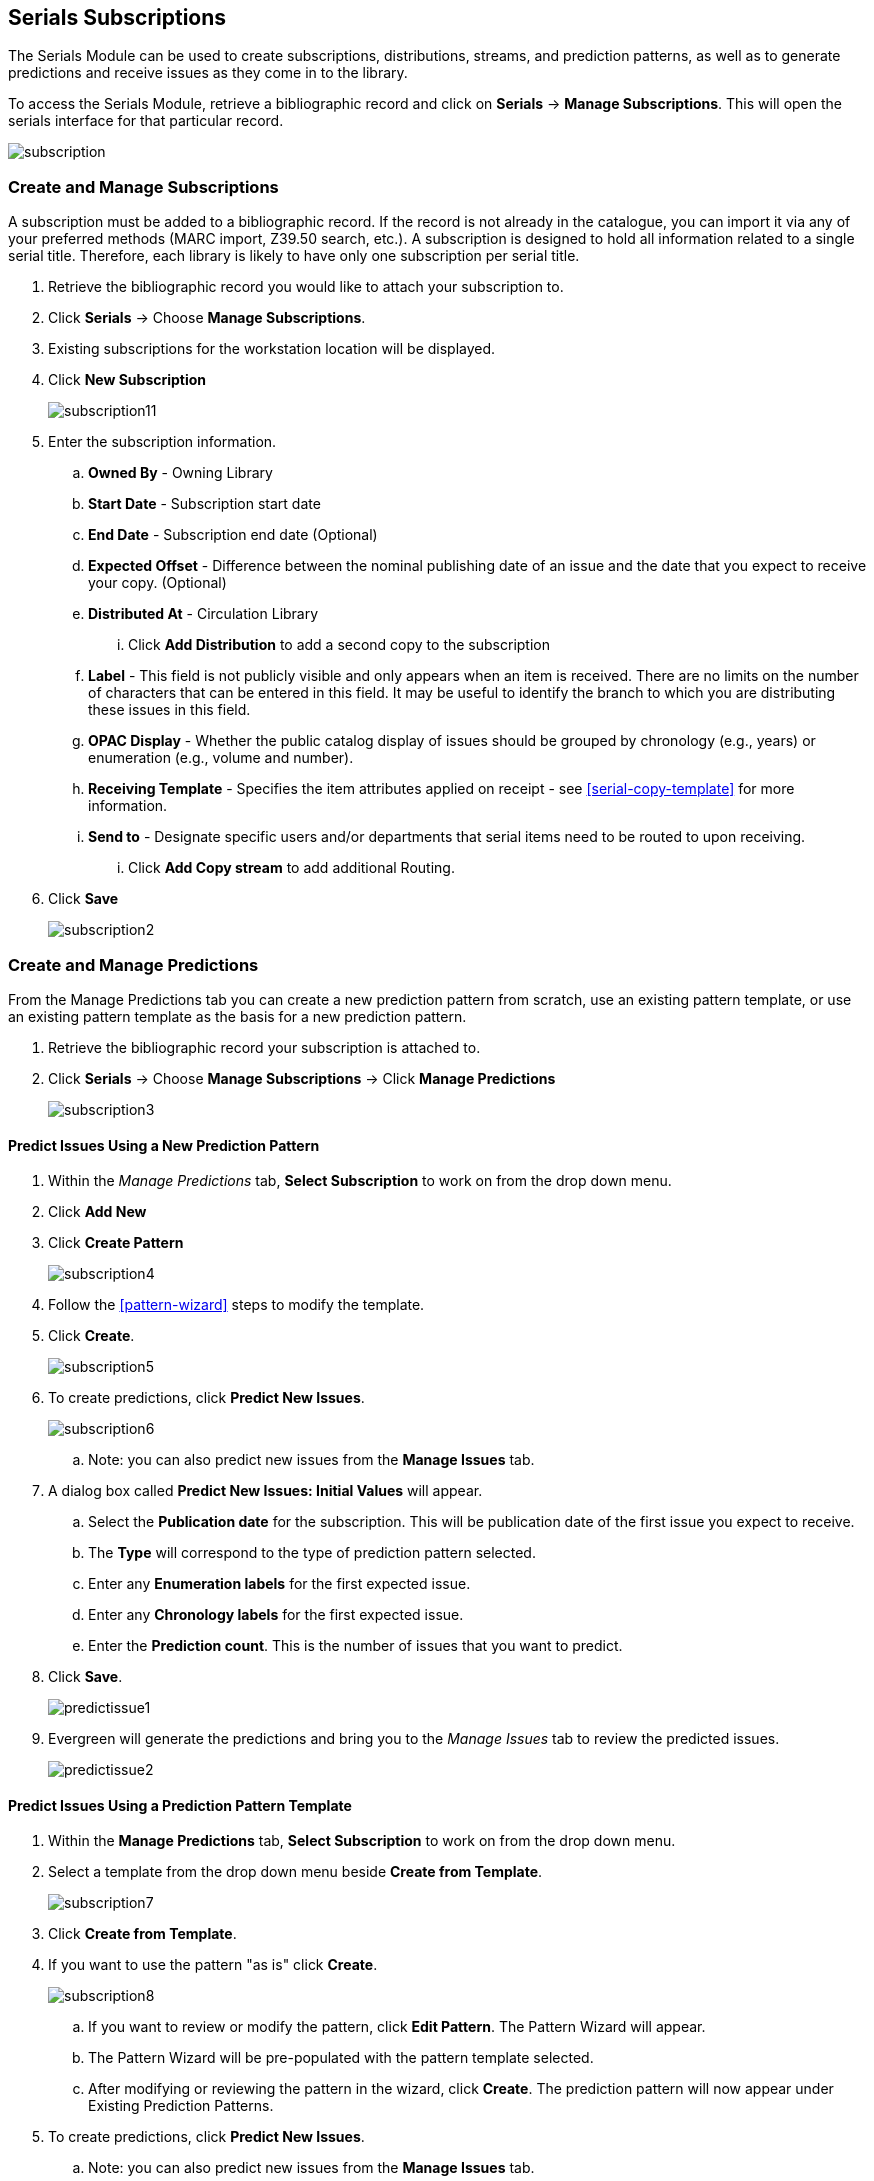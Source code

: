 Serials Subscriptions
---------------------

The Serials Module can be used to create subscriptions, distributions, streams, and prediction patterns, as well as to generate predictions and receive issues as they come in to the library.

To access the Serials Module, retrieve a bibliographic record and click on *Serials* -> *Manage Subscriptions*.  This will open the serials interface for that particular record.

image:images/serials/subscription.png[]

Create and Manage Subscriptions
~~~~~~~~~~~~~~~~~~~~~~~~~~~~~~~

A subscription must be added to a bibliographic record. If the record is not already in the catalogue, you can import it via any of your preferred methods (MARC import, Z39.50 search, etc.). A subscription is designed to hold all information related to a single serial title. Therefore, each library is likely to have only one subscription per serial title.

. Retrieve the bibliographic record you would like to attach your subscription to.
. Click *Serials* -> Choose *Manage Subscriptions*.
. Existing subscriptions for the workstation location will be displayed.
. Click *New Subscription*
+
image::images/serials/subscription11.png[]
+
. Enter the subscription information.
.. *Owned By* - Owning Library
.. *Start Date* - Subscription start date
.. *End Date* - Subscription end date (Optional)
.. *Expected Offset* - Difference between the nominal publishing date of an issue and the date that you expect to receive your copy. (Optional)
.. *Distributed At* - Circulation Library
... Click *Add Distribution* to add a second copy to the subscription
.. *Label* -  This field is not publicly visible and only appears when an item is received. There are no limits on the number of characters that can be entered in this field. It may be useful to identify the branch to which you are distributing these issues in this field.
.. *OPAC Display* - Whether the public catalog display of issues should be grouped by chronology (e.g., years) or enumeration (e.g., volume and number).
.. *Receiving Template* - Specifies the item attributes applied on receipt - see xref:serial-copy-template[] for more information.
.. *Send to* - Designate specific users and/or departments that serial items need to be routed to upon receiving.
... Click *Add Copy stream* to add additional Routing.
. Click *Save*
+
image::images/serials/subscription2.png[]

Create and Manage Predictions
~~~~~~~~~~~~~~~~~~~~~~~~~~~~~

From the Manage Predictions tab you can create a new prediction pattern from scratch, use an existing pattern template, or use an existing pattern template as the basis for a new prediction pattern.

. Retrieve the bibliographic record your subscription is attached to.
. Click *Serials* -> Choose *Manage Subscriptions* -> Click *Manage Predictions*
+
image:images/serials/subscription3.png[]

Predict Issues Using a New Prediction Pattern
^^^^^^^^^^^^^^^^^^^^^^^^^^^^^^^^^^^^^^^^^^^^^

. Within the _Manage Predictions_ tab, *Select Subscription* to work on from the drop down menu.
. Click *Add New*
. Click *Create Pattern*
+
image:images/serials/subscription4.png[]
+
. Follow the xref:pattern-wizard[] steps to modify the template.
. Click *Create*.
+
image:images/serials/subscription5.png[]
+
. To create predictions, click *Predict New Issues*.
+
image:images/serials/subscription6.png[]
+
.. Note: you can also predict new issues from the *Manage Issues* tab.
. A dialog box called *Predict New Issues: Initial Values* will appear.
.. Select the *Publication date* for the subscription.  This will be publication date of the first issue you expect to receive.
.. The *Type* will correspond to the type of prediction pattern selected.
.. Enter any *Enumeration labels* for the first expected issue.
.. Enter any *Chronology labels* for the first expected issue.
.. Enter the *Prediction count*.  This is the number of issues that you want to predict.
. Click *Save*.
+
image::images/serials/predictissue1.png[]
+
. Evergreen will generate the predictions and bring you to the _Manage Issues_ tab to review the predicted issues.
+
image::images/serials/predictissue2.png[]


Predict Issues Using a Prediction Pattern Template
^^^^^^^^^^^^^^^^^^^^^^^^^^^^^^^^^^^^^^^^^^^^^^^^^^

. Within the *Manage Predictions* tab, *Select Subscription* to work on from the drop down menu.
. Select a template from the drop down menu beside *Create from Template*.
+
image::images/serials/subscription7.png[]
+
. Click *Create from Template*.
. If you want to use the pattern "as is" click *Create*.
+
image::images/serials/subscription8.png[]
+
.. If you want to review or modify the pattern, click *Edit Pattern*.  The Pattern Wizard will appear.
.. The Pattern Wizard will be pre-populated with the pattern template selected.
.. After modifying or reviewing the pattern in the wizard, click *Create*.  The prediction pattern will now appear under Existing Prediction Patterns.
. To create predictions, click *Predict New Issues*.
.. Note: you can also predict new issues from the *Manage Issues* tab.
. A dialog box called *Predict New Issues: Initial Values* will appear.
.. Select the *Publication date* for the subscription.  This will be publication date of the first issue you expect to receive.
.. The *Type* will correspond to the type of prediction pattern selected.
.. Enter any *Enumeration labels* for the first expected issue.
.. Enter any *Chronology labels* for the first expected issue.
.. Enter the *Prediction count*.  This is the number of issues that you want to predict.
. Click *Save*.
. Evergreen will generate the predictions and bring you to the _Manage Issues_ tab to review the predicted issues.

////
Predict Issues Using a Prediction Pattern from a Bibliographic and/or MFHD Record
^^^^^^^^^^^^^^^^^^^^^^^^^^^^^^^^^^^^^^^^^^^^^^^^^^^^^^^^^^^^^^^^^^^^^^^^^^^^^^^^^

Evergreen can also generate a prediction pattern from existing MFHD records attached to a serials record and from MFHD patterns embedded directly in the bibliographic record.

. Within the _Manage Predictions_ tab, *Select Subscription* to work on from the drop down menu.
. Click *Import from Bibliographic and/or MFHD Records*.
. A dialog box will appear that presents the available MFHD records and the prediction pattern that will be imported.
. Check the box adjacent to the MFHD record that you would like to import and click *Import*.  The new prediction pattern will now appear under _Existing Prediction Patterns_.
. If you want to review or modify the pattern, click *Edit Pattern*.  The Pattern Wizard will appear.
.. The Pattern Wizard  will be pre-populated with the pattern from the MFHD selected.  Follow the steps in the section . Creating a Pattern Template.  in this documentation to modify the template or click *Next* on each tab to review the template.
. To create predictions, click *Predict New Issues*.
.. Note: you can also predict new issues from the _Manage Issues_ tab.
. A dialog box called _Predict New Issues: Initial Values_ will appear.
.. Select the _Publication date_ for the subscription.  This will be publication date of the first issue you expect to receive.
.. The _Type_ will correspond to the type of prediction pattern selected.
.. Enter any _Enumeration labels_ for the first expected issue.
.. Enter any _Chronology labels_ for the first expected issue.
.. Enter the _Prediction count_.  This is the number of issues that you want to predict.
. Click *Save*.
. Evergreen will generate the predictions and bring you to the _Manage Issues_ tab to review the predicted issues.
////

Create and Manage Issues
~~~~~~~~~~~~~~~~~~~~~~~~

After generating predictions in the *Manage Predictions* tab, you will see a list of the predicted issues in the *Manage Issues* tab.  A variety of actions can be taken in this tab:

* Receive issues
** Click *Receive Next*. Refer to xref:_serials_receiving[] for details.
* Predict new issues
** Click *Predict New Issues*. Refer to xref:_create_and_manage_predictions[] for details.
* Add special issues
** Click *Add Special Issue*. Refer to xref:_special_issues[] for details.

image::images/serials/manageissues1.png[]

////
Create and Manage MFHDs
~~~~~~~~~~~~~~~~~~~~~~~

MARC Format for Holdings Display (MFHD) display in the catalog in addition to holding statements generated by Evergreen from subscriptions created in the Serials Module. The MFHDs are editable as MARC but the holdings statements generated from the control view are system generated. Multiple MFHDs can be created and are tied to Organizational Units.
////
